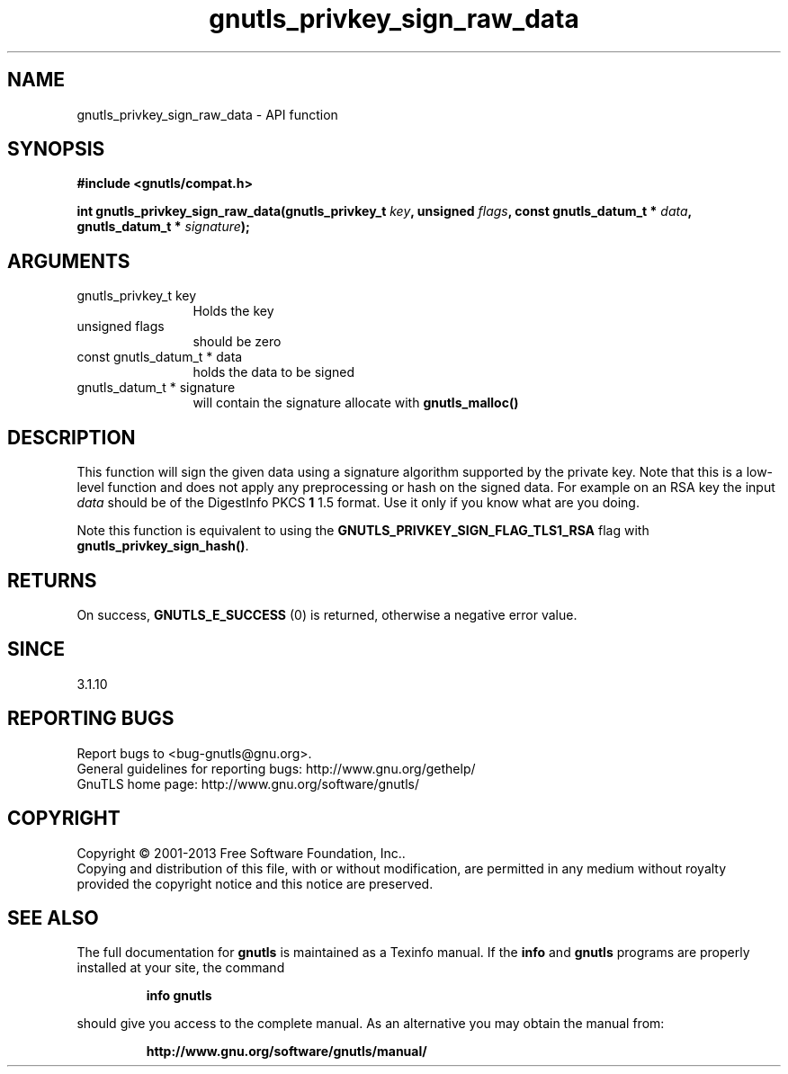 .\" DO NOT MODIFY THIS FILE!  It was generated by gdoc.
.TH "gnutls_privkey_sign_raw_data" 3 "3.2.6" "gnutls" "gnutls"
.SH NAME
gnutls_privkey_sign_raw_data \- API function
.SH SYNOPSIS
.B #include <gnutls/compat.h>
.sp
.BI "int gnutls_privkey_sign_raw_data(gnutls_privkey_t " key ", unsigned " flags ", const gnutls_datum_t * " data ", gnutls_datum_t * " signature ");"
.SH ARGUMENTS
.IP "gnutls_privkey_t key" 12
Holds the key
.IP "unsigned flags" 12
should be zero
.IP "const gnutls_datum_t * data" 12
holds the data to be signed
.IP "gnutls_datum_t * signature" 12
will contain the signature allocate with \fBgnutls_malloc()\fP
.SH "DESCRIPTION"
This function will sign the given data using a signature algorithm
supported by the private key. Note that this is a low\-level function
and does not apply any preprocessing or hash on the signed data. 
For example on an RSA key the input  \fIdata\fP should be of the DigestInfo
PKCS \fB1\fP 1.5 format. Use it only if you know what are you doing.

Note this function is equivalent to using the \fBGNUTLS_PRIVKEY_SIGN_FLAG_TLS1_RSA\fP
flag with \fBgnutls_privkey_sign_hash()\fP.
.SH "RETURNS"
On success, \fBGNUTLS_E_SUCCESS\fP (0) is returned, otherwise a
negative error value.
.SH "SINCE"
3.1.10
.SH "REPORTING BUGS"
Report bugs to <bug-gnutls@gnu.org>.
.br
General guidelines for reporting bugs: http://www.gnu.org/gethelp/
.br
GnuTLS home page: http://www.gnu.org/software/gnutls/

.SH COPYRIGHT
Copyright \(co 2001-2013 Free Software Foundation, Inc..
.br
Copying and distribution of this file, with or without modification,
are permitted in any medium without royalty provided the copyright
notice and this notice are preserved.
.SH "SEE ALSO"
The full documentation for
.B gnutls
is maintained as a Texinfo manual.  If the
.B info
and
.B gnutls
programs are properly installed at your site, the command
.IP
.B info gnutls
.PP
should give you access to the complete manual.
As an alternative you may obtain the manual from:
.IP
.B http://www.gnu.org/software/gnutls/manual/
.PP
